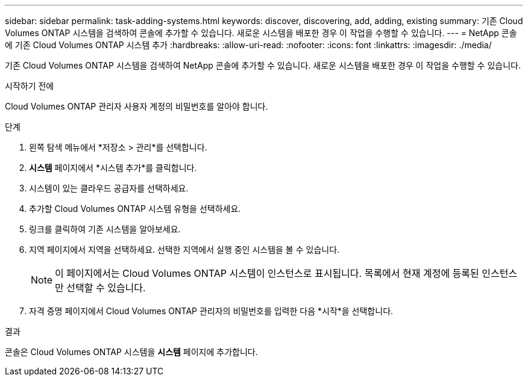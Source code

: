 ---
sidebar: sidebar 
permalink: task-adding-systems.html 
keywords: discover, discovering, add, adding, existing 
summary: 기존 Cloud Volumes ONTAP 시스템을 검색하여 콘솔에 추가할 수 있습니다.  새로운 시스템을 배포한 경우 이 작업을 수행할 수 있습니다. 
---
= NetApp 콘솔에 기존 Cloud Volumes ONTAP 시스템 추가
:hardbreaks:
:allow-uri-read: 
:nofooter: 
:icons: font
:linkattrs: 
:imagesdir: ./media/


[role="lead"]
기존 Cloud Volumes ONTAP 시스템을 검색하여 NetApp 콘솔에 추가할 수 있습니다.  새로운 시스템을 배포한 경우 이 작업을 수행할 수 있습니다.

.시작하기 전에
Cloud Volumes ONTAP 관리자 사용자 계정의 비밀번호를 알아야 합니다.

.단계
. 왼쪽 탐색 메뉴에서 *저장소 > 관리*를 선택합니다.
. *시스템* 페이지에서 *시스템 추가*를 클릭합니다.
. 시스템이 있는 클라우드 공급자를 선택하세요.
. 추가할 Cloud Volumes ONTAP 시스템 유형을 선택하세요.
. 링크를 클릭하여 기존 시스템을 알아보세요.


ifdef::aws[]

+image:screenshot_discover_redesign.png["기존 Cloud Volumes ONTAP 시스템을 검색하는 링크를 보여주는 스크린샷입니다."]

endif::aws[]

. 지역 페이지에서 지역을 선택하세요.  선택한 지역에서 실행 중인 시스템을 볼 수 있습니다.
+

NOTE: 이 페이지에서는 Cloud Volumes ONTAP 시스템이 인스턴스로 표시됩니다.  목록에서 현재 계정에 등록된 인스턴스만 선택할 수 있습니다.

. 자격 증명 페이지에서 Cloud Volumes ONTAP 관리자의 비밀번호를 입력한 다음 *시작*을 선택합니다.


.결과
콘솔은 Cloud Volumes ONTAP 시스템을 *시스템* 페이지에 추가합니다.
